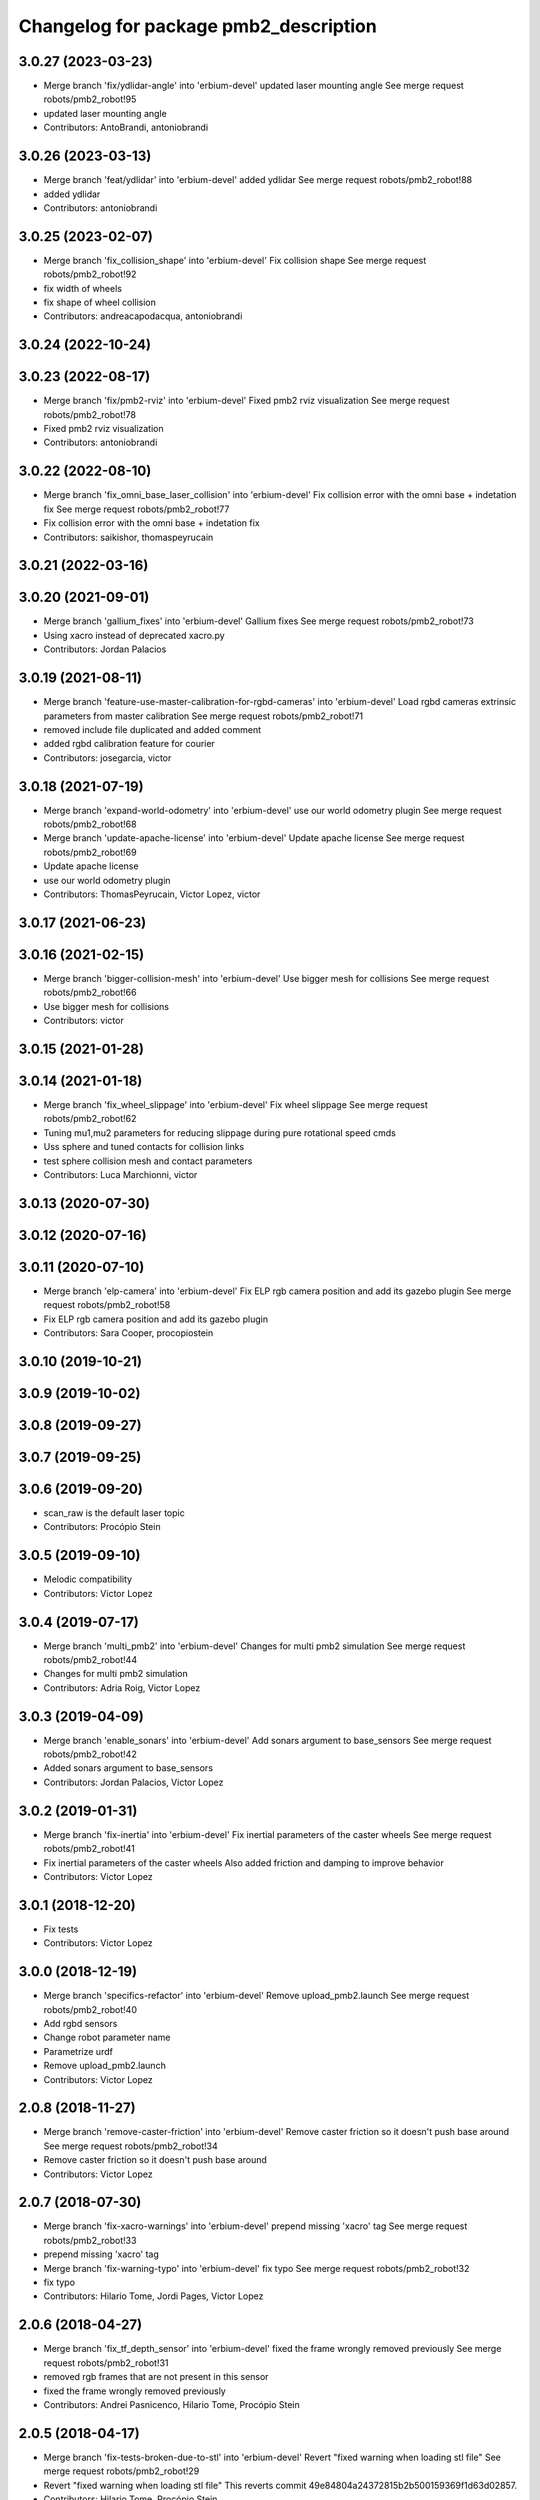 ^^^^^^^^^^^^^^^^^^^^^^^^^^^^^^^^^^^^^^
Changelog for package pmb2_description
^^^^^^^^^^^^^^^^^^^^^^^^^^^^^^^^^^^^^^

3.0.27 (2023-03-23)
-------------------
* Merge branch 'fix/ydlidar-angle' into 'erbium-devel'
  updated laser mounting angle
  See merge request robots/pmb2_robot!95
* updated laser mounting angle
* Contributors: AntoBrandi, antoniobrandi

3.0.26 (2023-03-13)
-------------------
* Merge branch 'feat/ydlidar' into 'erbium-devel'
  added ydlidar
  See merge request robots/pmb2_robot!88
* added ydlidar
* Contributors: antoniobrandi

3.0.25 (2023-02-07)
-------------------
* Merge branch 'fix_collision_shape' into 'erbium-devel'
  Fix collision shape
  See merge request robots/pmb2_robot!92
* fix width of wheels
* fix shape of wheel collision
* Contributors: andreacapodacqua, antoniobrandi

3.0.24 (2022-10-24)
-------------------

3.0.23 (2022-08-17)
-------------------
* Merge branch 'fix/pmb2-rviz' into 'erbium-devel'
  Fixed pmb2 rviz visualization
  See merge request robots/pmb2_robot!78
* Fixed pmb2 rviz visualization
* Contributors: antoniobrandi

3.0.22 (2022-08-10)
-------------------
* Merge branch 'fix_omni_base_laser_collision' into 'erbium-devel'
  Fix collision error with the omni base + indetation fix
  See merge request robots/pmb2_robot!77
* Fix collision error with the omni base + indetation fix
* Contributors: saikishor, thomaspeyrucain

3.0.21 (2022-03-16)
-------------------

3.0.20 (2021-09-01)
-------------------
* Merge branch 'gallium_fixes' into 'erbium-devel'
  Gallium fixes
  See merge request robots/pmb2_robot!73
* Using xacro instead of deprecated xacro.py
* Contributors: Jordan Palacios

3.0.19 (2021-08-11)
-------------------
* Merge branch 'feature-use-master-calibration-for-rgbd-cameras' into 'erbium-devel'
  Load rgbd cameras extrinsic parameters from master calibration
  See merge request robots/pmb2_robot!71
* removed include file duplicated and added comment
* added rgbd calibration feature for courier
* Contributors: josegarcia, victor

3.0.18 (2021-07-19)
-------------------
* Merge branch 'expand-world-odometry' into 'erbium-devel'
  use our world odometry plugin
  See merge request robots/pmb2_robot!68
* Merge branch 'update-apache-license' into 'erbium-devel'
  Update apache license
  See merge request robots/pmb2_robot!69
* Update apache license
* use our world odometry plugin
* Contributors: ThomasPeyrucain, Victor Lopez, victor

3.0.17 (2021-06-23)
-------------------

3.0.16 (2021-02-15)
-------------------
* Merge branch 'bigger-collision-mesh' into 'erbium-devel'
  Use bigger mesh for collisions
  See merge request robots/pmb2_robot!66
* Use bigger mesh for collisions
* Contributors: victor

3.0.15 (2021-01-28)
-------------------

3.0.14 (2021-01-18)
-------------------
* Merge branch 'fix_wheel_slippage' into 'erbium-devel'
  Fix wheel slippage
  See merge request robots/pmb2_robot!62
* Tuning mu1,mu2 parameters for reducing slippage during pure rotational speed cmds
* Uss sphere and tuned contacts for collision links
* test sphere collision mesh and contact parameters
* Contributors: Luca Marchionni, victor

3.0.13 (2020-07-30)
-------------------

3.0.12 (2020-07-16)
-------------------

3.0.11 (2020-07-10)
-------------------
* Merge branch 'elp-camera' into 'erbium-devel'
  Fix ELP rgb camera position and add its gazebo plugin
  See merge request robots/pmb2_robot!58
* Fix ELP rgb camera position and add its gazebo plugin
* Contributors: Sara Cooper, procopiostein

3.0.10 (2019-10-21)
-------------------

3.0.9 (2019-10-02)
------------------

3.0.8 (2019-09-27)
------------------

3.0.7 (2019-09-25)
------------------

3.0.6 (2019-09-20)
------------------
* scan_raw is the default laser topic
* Contributors: Procópio Stein

3.0.5 (2019-09-10)
------------------
* Melodic compatibility
* Contributors: Victor Lopez

3.0.4 (2019-07-17)
------------------
* Merge branch 'multi_pmb2' into 'erbium-devel'
  Changes for multi pmb2 simulation
  See merge request robots/pmb2_robot!44
* Changes for multi pmb2 simulation
* Contributors: Adria Roig, Victor Lopez

3.0.3 (2019-04-09)
------------------
* Merge branch 'enable_sonars' into 'erbium-devel'
  Add sonars argument to base_sensors
  See merge request robots/pmb2_robot!42
* Added sonars argument to base_sensors
* Contributors: Jordan Palacios, Victor Lopez

3.0.2 (2019-01-31)
------------------
* Merge branch 'fix-inertia' into 'erbium-devel'
  Fix inertial parameters of the caster wheels
  See merge request robots/pmb2_robot!41
* Fix inertial parameters of the caster wheels
  Also added friction and damping to improve behavior
* Contributors: Victor Lopez

3.0.1 (2018-12-20)
------------------
* Fix tests
* Contributors: Victor Lopez

3.0.0 (2018-12-19)
------------------
* Merge branch 'specifics-refactor' into 'erbium-devel'
  Remove upload_pmb2.launch
  See merge request robots/pmb2_robot!40
* Add rgbd sensors
* Change robot parameter name
* Parametrize urdf
* Remove upload_pmb2.launch
* Contributors: Victor Lopez

2.0.8 (2018-11-27)
------------------
* Merge branch 'remove-caster-friction' into 'erbium-devel'
  Remove caster friction so it doesn't push base around
  See merge request robots/pmb2_robot!34
* Remove caster friction so it doesn't push base around
* Contributors: Victor Lopez

2.0.7 (2018-07-30)
------------------
* Merge branch 'fix-xacro-warnings' into 'erbium-devel'
  prepend missing 'xacro' tag
  See merge request robots/pmb2_robot!33
* prepend missing 'xacro' tag
* Merge branch 'fix-warning-typo' into 'erbium-devel'
  fix typo
  See merge request robots/pmb2_robot!32
* fix typo
* Contributors: Hilario Tome, Jordi Pages, Victor Lopez

2.0.6 (2018-04-27)
------------------
* Merge branch 'fix_tf_depth_sensor' into 'erbium-devel'
  fixed the frame wrongly removed previously
  See merge request robots/pmb2_robot!31
* removed rgb frames that are not present in this sensor
* fixed the frame wrongly removed previously
* Contributors: Andrei Pasnicenco, Hilario Tome, Procópio Stein

2.0.5 (2018-04-17)
------------------
* Merge branch 'fix-tests-broken-due-to-stl' into 'erbium-devel'
  Revert "fixed warning when loading stl file"
  See merge request robots/pmb2_robot!29
* Revert "fixed warning when loading stl file"
  This reverts commit 49e84804a24372815b2b500159369f1d63d02857.
* Contributors: Hilario Tome, Procópio Stein

2.0.4 (2018-04-17)
------------------

2.0.3 (2018-04-17)
------------------
* Merge branch 'test-branch' into 'erbium-devel'
  Test branch
  See merge request robots/pmb2_robot!27
* Merge branch 'fix-stl' into test-branch
* Merge remote-tracking branch 'origin/fix_xacro_warning' into test-branch
* fixed warning when loading stl file
* fix missing xacro namespace
* Merge remote-tracking branch 'origin/fixing_sim' into test-branch
* Merge remote-tracking branch 'origin/deprecate_upload_pmb2' into test-branch
* Merge remote-tracking branch 'origin/fix_xacro_warning' into test-branch
* updated urdf file to get correct mesh and remove rgb related info
* added structure sensor mesh
* deprecate upload_pmb2
* normalize xmlns across xacro files
* fix xacro warning
  deprecated: xacro tags should be prepended with 'xacro' xml namespace.
  Use the following script to fix incorrect usage:
  find . -iname "*.xacro" | xargs sed -i 's#<\([/]\?\)\(if\|unless\|include\|arg\|property\|macro\|insert_block\)#<\1xacro:\2#g'
* rm usuless caster 1 collision mesh
* fix casters
* Contributors: Jeremie Deray, Procópio Stein

2.0.2 (2018-04-13)
------------------
* reduced sonars max range to avoid noise
* Contributors: Procópio Stein

2.0.1 (2018-03-29)
------------------
* delete transmission for passive joints
* Contributors: Andrei Pasnicenco

2.0.0 (2018-03-26)
------------------
* Merge branch 'collision_fix' into 'erbium-devel'
  caster wheels and base collision
  See merge request robots/pmb2_robot!19
* gtests passed on the flat surface
* linear move test passed
* revert testing torque value
* transmission caster
* sufficient for tests
* fix castor joints transmission
* rotate and climb with a virtual suspension system and use caster wheels
* virtual suspension and rolling caster wheels
* high-res mesh of the base for visual geometry
* Friction coeffs adjusted
* caster wheels and base collision
  Note: Frictin coeffs mu1, mu2 in caster.gazebo.xacro can me adjusted to make robot stopping immideately
* Contributors: Andrei Pasnicenco, Victor Lopez

1.1.14 (2018-01-30)
-------------------
* Merge branch 'test_urdf' into 'dubnium-devel'
  Add URDF tests
  See merge request robots/pmb2_robot!17
* Remove exec dependencies for pal_gazebo_plugins
* Add URDF tests
* Contributors: Adria Roig, Adrià Roig, davidfernandez

1.1.13 (2017-09-27)
-------------------
* renamed depth sensor
* add rgbd related files and config to description
* Contributors: Procópio Stein

1.1.12 (2017-06-30)
-------------------

1.1.11 (2017-06-30)
-------------------

1.1.10 (2017-06-29)
-------------------

1.1.9 (2017-06-28)
------------------
* upgraded packages format, maintainers and license
* Contributors: Procópio Stein

1.1.8 (2017-04-11)
------------------

1.1.7 (2017-02-23)
------------------

1.1.6 (2016-11-07)
------------------
* invert sonars 1 and 3
* Contributors: Jordi Pages

1.1.5 (2016-10-24)
------------------
* Now launch files are more like those for TIAGo
* add tiago_support as maintainer
* Contributors: Jordan Palacios, Jordi Pages

1.1.4 (2016-07-04)
------------------
* corrected imu frame, z always point upwards
  this is because the imu 6050 zeros itself (at least wrt pitch)
* Contributors: Procópio Stein

1.1.3 (2016-06-15)
------------------
* update sonars min/max range
* Contributors: Jeremie Deray

1.1.2 (2016-06-03)
------------------
* sonar ID two digit
* Add imu controller to launch
* Add imu gazebo plugin config
* 1.1.1
* Update changelog
* Updated to new generic pal hardware gazebo plugin
* Simplified base collision
  Now the base_link has a mesh that touches with the ground
* Contributors: Jeremie Deray, Sam Pfeiffer

1.1.1 (2016-04-15)
------------------
* Updated to new generic pal hardware gazebo plugin
* Simplified base collision
  Now the base_link has a mesh that touches with the ground
* Contributors: Sam Pfeiffer

1.1.0 (2016-03-15)
------------------
* urdf use macro param default value
* fix urdf laser
* Contributors: Jeremie Deray

1.0.6 (2016-03-03)
------------------

1.0.5 (2016-02-09)
------------------
* update gazebo sick 561 571 with proper params
* rename base_default to base_sensors
* remove base_full.urdf.xacro
* add gazebo draft sick 561 & 571
* pmb2 desscription upload default
* rm full urdf
* base_default now holds all sensors with option
* pmb2 urdf diff Sick
* Contributors: Jeremie Deray

1.0.4 (2015-10-26)
------------------

1.0.3 (2015-10-06)
------------------

1.0.2 (2015-10-05)
------------------

1.0.1 (2015-10-01)
------------------
* 1.0.0
* Add changelog
* Add changelog
* Merging metal base branch
* urdf full calls default & add sonar/micro
* urdf default calls base & add laser
* urdf base contains basics e.g. wheels
* add full_sick urdf
* add base_default urdf
* renamed base -> base_full
* Update maintainer
* Replace caster collision with spheres, fix spinning
* Remove spanish character nonvalid to xacro
* Update placement and name of base imu
* Add collision to antenna
* Update caster locations
* Add microphone locations
* Added sonars with proper colors
* Add color to gazebo
* Add antennas
* New meshes
* Remove references to xtion
* Remove robot model scripts
* Add inertial params to main body
* Remove bumpers
* Remove rear cover
* More battery removed
* Remove charger
* Remove battery
* Remove base_rgbd
* Fix color of wheels in gazebo
* Add new cover and orange ring around body
* Contributors: Bence Magyar, Jeremie Deray, Luca Marchionni

1.0.0 (2015-09-29)
------------------
* Add changelog
* Merging metal base branch
* urdf full calls default & add sonar/micro
* urdf default calls base & add laser
* urdf base contains basics e.g. wheels
* add full_sick urdf
* add base_default urdf
* renamed base -> base_full
* Update maintainer
* Replace caster collision with spheres, fix spinning
* Remove spanish character nonvalid to xacro
* Update placement and name of base imu
* Add collision to antenna
* Update caster locations
* Add microphone locations
* Added sonars with proper colors
* Add color to gazebo
* Add antennas
* New meshes
* Remove references to xtion
* Remove robot model scripts
* Add inertial params to main body
* Remove bumpers
* Remove rear cover
* More battery removed
* Remove charger
* Remove battery
* Remove base_rgbd
* Fix color of wheels in gazebo
* Add new cover and orange ring around body
* Contributors: Bence Magyar, Jeremie Deray, Luca Marchionni

0.10.0 (2015-07-14)
-------------------

0.9.10 (2015-02-27)
-------------------
* Merge from REEM-C params
* Fix and add link names in macro
* Contributors: Bence Magyar

0.9.9 (2015-02-18)
------------------

0.9.8 (2015-02-18)
------------------
* Add inertial block to xtion pro live
* Add inertial block to range sensor
* Add conditional for base rgbd sensor
* Chop off frontal antennas
* Use ${name} for imu
* Put sonars with its rear cover
* Make rgbd camera fixed
* Add microphones
* Add bumper
* Update meshes
* Use base_footprint_link
* Update meshes
* Add comment to show Joint, Child, Parent
* Remove sensors not needed
* Use 0.27m for footprint radius
* Add kinematics and stl files (except for the base)
* Add kinematics xlsx to URDF converter/helper
* Contributors: Bence Magyar, Enrique Fernandez

0.9.7 (2015-02-02)
------------------
* Update URDF (only locations)
* Replace ant -> pmb2
* Rename files
* Contributors: Enrique Fernandez

